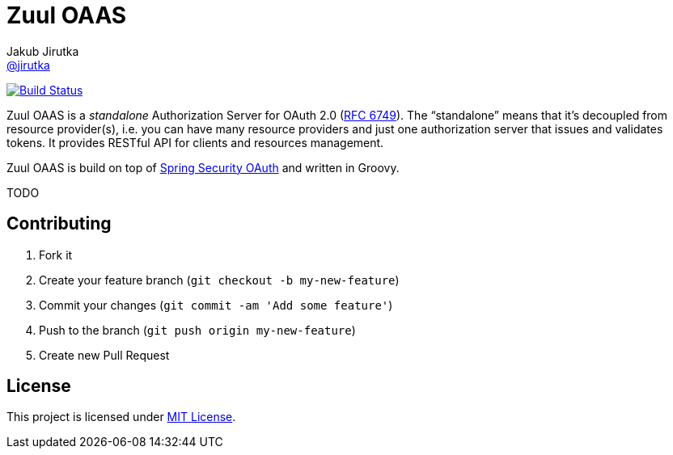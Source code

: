 = Zuul OAAS
Jakub Jirutka <https://github.com/jirutka[@jirutka]>
:page-layout: base
:idprefix:
ifdef::env-github[:idprefix: user-content-]
:idseparator: -
// custom
:gh-name: cvut/zuul-oaas
:gh-branch: master
:badge-style: flat

image:https://img.shields.io/travis/{gh-name}/{gh-branch}.svg?style={badge-style}[Build Status, link="https://travis-ci.org/{gh-name}"]

Zuul OAAS is a _standalone_ Authorization Server for OAuth 2.0 (http://tools.ietf.org/html/rfc6749[RFC 6749]).
The “standalone” means that it’s decoupled from resource provider(s), i.e. you can have many resource providers and just one authorization server that issues and validates tokens.
It provides RESTful API for clients and resources management.

Zuul OAAS is build on top of http://projects.spring.io/spring-security-oauth[Spring Security OAuth] and written in Groovy.

TODO

== Contributing

. Fork it
. Create your feature branch (`git checkout -b my-new-feature`)
. Commit your changes (`git commit -am 'Add some feature'`)
. Push to the branch (`git push origin my-new-feature`)
. Create new Pull Request

== License

This project is licensed under http://opensource.org/licenses/MIT/[MIT License].
